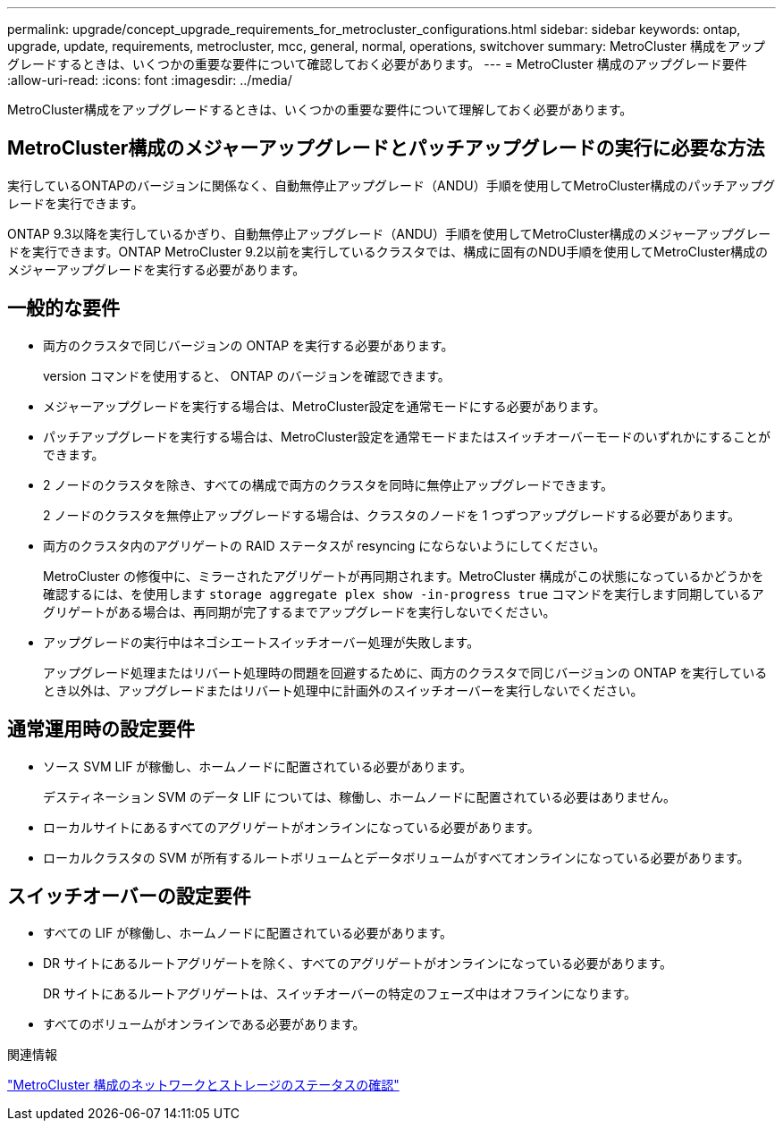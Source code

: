 ---
permalink: upgrade/concept_upgrade_requirements_for_metrocluster_configurations.html 
sidebar: sidebar 
keywords: ontap, upgrade, update, requirements, metrocluster, mcc, general, normal, operations, switchover 
summary: MetroCluster 構成をアップグレードするときは、いくつかの重要な要件について確認しておく必要があります。 
---
= MetroCluster 構成のアップグレード要件
:allow-uri-read: 
:icons: font
:imagesdir: ../media/


[role="lead"]
MetroCluster構成をアップグレードするときは、いくつかの重要な要件について理解しておく必要があります。



== MetroCluster構成のメジャーアップグレードとパッチアップグレードの実行に必要な方法

実行しているONTAPのバージョンに関係なく、自動無停止アップグレード（ANDU）手順を使用してMetroCluster構成のパッチアップグレードを実行できます。

ONTAP 9.3以降を実行しているかぎり、自動無停止アップグレード（ANDU）手順を使用してMetroCluster構成のメジャーアップグレードを実行できます。ONTAP MetroCluster 9.2以前を実行しているクラスタでは、構成に固有のNDU手順を使用してMetroCluster構成のメジャーアップグレードを実行する必要があります。



== 一般的な要件

* 両方のクラスタで同じバージョンの ONTAP を実行する必要があります。
+
version コマンドを使用すると、 ONTAP のバージョンを確認できます。

* メジャーアップグレードを実行する場合は、MetroCluster設定を通常モードにする必要があります。
* パッチアップグレードを実行する場合は、MetroCluster設定を通常モードまたはスイッチオーバーモードのいずれかにすることができます。
* 2 ノードのクラスタを除き、すべての構成で両方のクラスタを同時に無停止アップグレードできます。
+
2 ノードのクラスタを無停止アップグレードする場合は、クラスタのノードを 1 つずつアップグレードする必要があります。

* 両方のクラスタ内のアグリゲートの RAID ステータスが resyncing にならないようにしてください。
+
MetroCluster の修復中に、ミラーされたアグリゲートが再同期されます。MetroCluster 構成がこの状態になっているかどうかを確認するには、を使用します `storage aggregate plex show -in-progress true` コマンドを実行します同期しているアグリゲートがある場合は、再同期が完了するまでアップグレードを実行しないでください。

* アップグレードの実行中はネゴシエートスイッチオーバー処理が失敗します。
+
アップグレード処理またはリバート処理時の問題を回避するために、両方のクラスタで同じバージョンの ONTAP を実行しているとき以外は、アップグレードまたはリバート処理中に計画外のスイッチオーバーを実行しないでください。





== 通常運用時の設定要件

* ソース SVM LIF が稼働し、ホームノードに配置されている必要があります。
+
デスティネーション SVM のデータ LIF については、稼働し、ホームノードに配置されている必要はありません。

* ローカルサイトにあるすべてのアグリゲートがオンラインになっている必要があります。
* ローカルクラスタの SVM が所有するルートボリュームとデータボリュームがすべてオンラインになっている必要があります。




== スイッチオーバーの設定要件

* すべての LIF が稼働し、ホームノードに配置されている必要があります。
* DR サイトにあるルートアグリゲートを除く、すべてのアグリゲートがオンラインになっている必要があります。
+
DR サイトにあるルートアグリゲートは、スイッチオーバーの特定のフェーズ中はオフラインになります。

* すべてのボリュームがオンラインである必要があります。


.関連情報
link:task_verifying_the_networking_and_storage_status_for_metrocluster_cluster_is_ready.html["MetroCluster 構成のネットワークとストレージのステータスの確認"]
